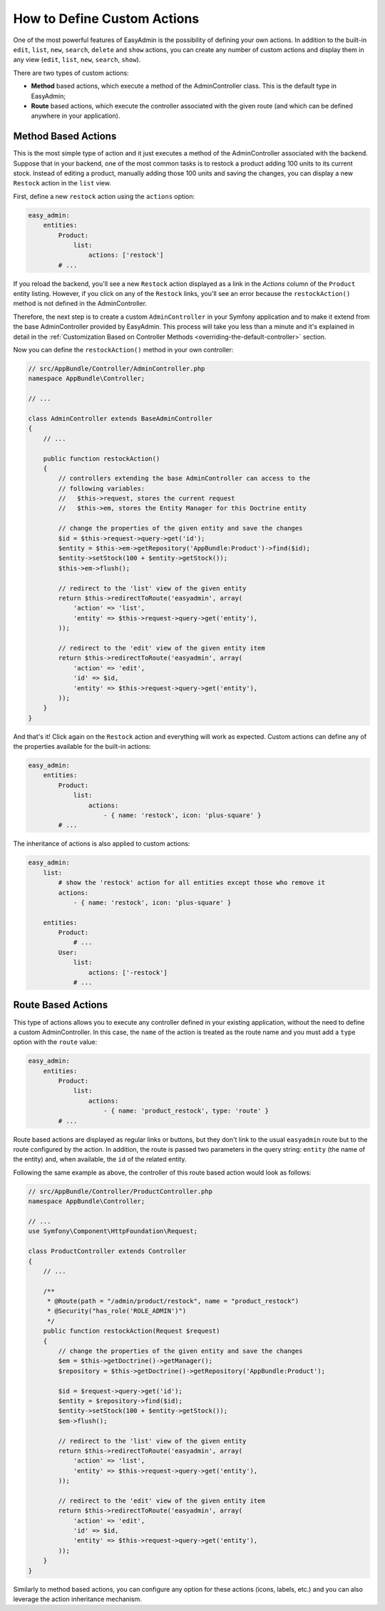 How to Define Custom Actions
============================

One of the most powerful features of EasyAdmin is the possibility of defining
your own actions. In addition to the built-in ``edit``, ``list``, ``new``,
``search``, ``delete`` and ``show`` actions, you can create any number of custom
actions and display them in any view (``edit``, ``list``, ``new``, ``search``,
``show``).

There are two types of custom actions:

* **Method** based actions, which execute a method of the AdminController
  class. This is the default type in EasyAdmin;
* **Route** based actions, which execute the controller associated with the
  given route (and which can be defined anywhere in your application).

Method Based Actions
--------------------

This is the most simple type of action and it just executes a method of the
AdminController associated with the backend. Suppose that in your backend, one
of the most common tasks is to restock a product adding 100 units to its current
stock. Instead of editing a product, manually adding those 100 units and saving
the changes, you can display a new ``Restock`` action in the ``list`` view.

First, define a new ``restock`` action using the ``actions`` option:

.. code-block:: yaml

    easy_admin:
        entities:
            Product:
                list:
                    actions: ['restock']
            # ...

If you reload the backend, you'll see a new ``Restock`` action displayed as a
link in the *Actions* column of the ``Product`` entity listing. However, if you
click on any of the ``Restock`` links, you'll see an error because the
``restockAction()`` method is not defined in the AdminController.

Therefore, the next step is to create a custom ``AdminController`` in your
Symfony application and to make it extend from the base AdminController
provided by EasyAdmin. This process will take you less than a minute and it's
explained in detail in the :ref:`Customization Based on Controller Methods <overriding-the-default-controller>`
section.

Now you can define the ``restockAction()`` method in your own controller:

.. code-block:: php

    // src/AppBundle/Controller/AdminController.php
    namespace AppBundle\Controller;

    // ...

    class AdminController extends BaseAdminController
    {
        // ...

        public function restockAction()
        {
            // controllers extending the base AdminController can access to the
            // following variables:
            //   $this->request, stores the current request
            //   $this->em, stores the Entity Manager for this Doctrine entity

            // change the properties of the given entity and save the changes
            $id = $this->request->query->get('id');
            $entity = $this->em->getRepository('AppBundle:Product')->find($id);
            $entity->setStock(100 + $entity->getStock());
            $this->em->flush();

            // redirect to the 'list' view of the given entity
            return $this->redirectToRoute('easyadmin', array(
                'action' => 'list',
                'entity' => $this->request->query->get('entity'),
            ));

            // redirect to the 'edit' view of the given entity item
            return $this->redirectToRoute('easyadmin', array(
                'action' => 'edit',
                'id' => $id,
                'entity' => $this->request->query->get('entity'),
            ));
        }
    }

And that's it! Click again on the ``Restock`` action and everything will work as
expected. Custom actions can define any of the properties available for the
built-in actions:

.. code-block:: yaml

    easy_admin:
        entities:
            Product:
                list:
                    actions:
                        - { name: 'restock', icon: 'plus-square' }
            # ...

The inheritance of actions is also applied to custom actions:

.. code-block:: yaml

    easy_admin:
        list:
            # show the 'restock' action for all entities except those who remove it
            actions:
                - { name: 'restock', icon: 'plus-square' }

        entities:
            Product:
                # ...
            User:
                list:
                    actions: ['-restock']
                # ...

Route Based Actions
-------------------

This type of actions allows you to execute any controller defined in your
existing application, without the need to define a custom AdminController. In
this case, the ``name`` of the action is treated as the route name and you must
add a ``type`` option with the ``route`` value:

.. code-block:: yaml

    easy_admin:
        entities:
            Product:
                list:
                    actions:
                        - { name: 'product_restock', type: 'route' }
            # ...

Route based actions are displayed as regular links or buttons, but they don't
link to the usual ``easyadmin`` route but to the route configured by the action.
In addition, the route is passed two parameters in the query string: ``entity``
(the name of the entity) and, when available, the ``id`` of the related entity.

Following the same example as above, the controller of this route based action
would look as follows:

.. code-block:: php

    // src/AppBundle/Controller/ProductController.php
    namespace AppBundle\Controller;

    // ...
    use Symfony\Component\HttpFoundation\Request;

    class ProductController extends Controller
    {
        // ...

        /**
         * @Route(path = "/admin/product/restock", name = "product_restock")
         * @Security("has_role('ROLE_ADMIN')")
         */
        public function restockAction(Request $request)
        {
            // change the properties of the given entity and save the changes
            $em = $this->getDoctrine()->getManager();
            $repository = $this->getDoctrine()->getRepository('AppBundle:Product');

            $id = $request->query->get('id');
            $entity = $repository->find($id);
            $entity->setStock(100 + $entity->getStock());
            $em->flush();

            // redirect to the 'list' view of the given entity
            return $this->redirectToRoute('easyadmin', array(
                'action' => 'list',
                'entity' => $this->request->query->get('entity'),
            ));

            // redirect to the 'edit' view of the given entity item
            return $this->redirectToRoute('easyadmin', array(
                'action' => 'edit',
                'id' => $id,
                'entity' => $this->request->query->get('entity'),
            ));
        }
    }

Similarly to method based actions, you can configure any option for these
actions (icons, labels, etc.) and you can also leverage the action inheritance
mechanism.
